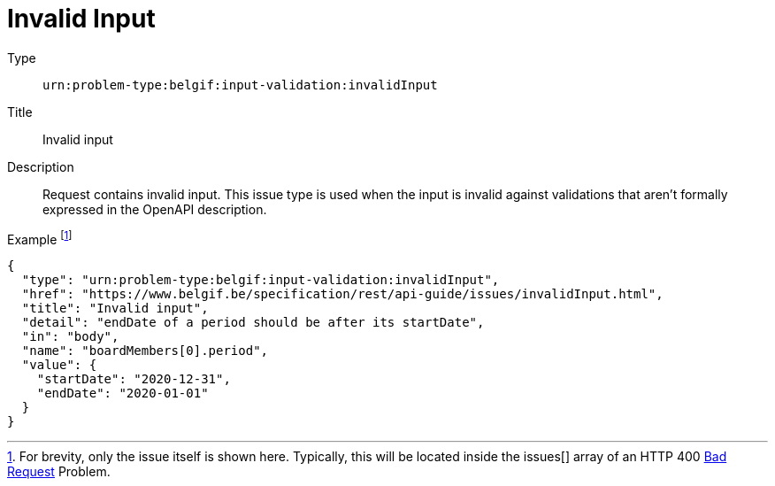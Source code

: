= Invalid Input
:nofooter:

Type::
`urn:problem-type:belgif:input-validation:invalidInput`
Title::
Invalid input
Description::
Request contains invalid input. This issue type is used when the input is invalid against validations that aren't formally expressed in the OpenAPI description.
Example footnote:[For brevity, only the issue itself is shown here. Typically, this will be located inside the issues[\] array of an HTTP 400 xref:../index.adoc#bad-request[Bad Request] Problem.]::
[source,json]
----
{
  "type": "urn:problem-type:belgif:input-validation:invalidInput",
  "href": "https://www.belgif.be/specification/rest/api-guide/issues/invalidInput.html",
  "title": "Invalid input",
  "detail": "endDate of a period should be after its startDate",
  "in": "body",
  "name": "boardMembers[0].period",
  "value": {
    "startDate": "2020-12-31",
    "endDate": "2020-01-01"
  }
}
----

